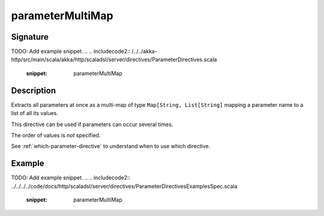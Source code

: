 .. _-parameterMultiMap-:

parameterMultiMap
=================

Signature
---------
TODO: Add example snippet.
.. 
.. includecode2:: /../../akka-http/src/main/scala/akka/http/scaladsl/server/directives/ParameterDirectives.scala
   :snippet: parameterMultiMap

Description
-----------

Extracts all parameters at once as a multi-map of type ``Map[String, List[String]`` mapping
a parameter name to a list of all its values.

This directive can be used if parameters can occur several times.

The order of values is *not* specified.

See :ref:`which-parameter-directive` to understand when to use which directive.

Example
-------
TODO: Add example snippet.
.. 
.. includecode2:: ../../../../code/docs/http/scaladsl/server/directives/ParameterDirectivesExamplesSpec.scala
   :snippet: parameterMultiMap
